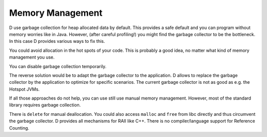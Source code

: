 Memory Management
=================

D use garbage collection for heap allocated data by default.
This provides a safe default
and you can program without memory worries like in Java.
However, (after careful profiling!) you might find the garbage collector to be the bottleneck.
In this case D provides various ways to fix this.

You could avoid allocation in the hot spots of your code.
This is probably a good idea,
no matter what kind of memory management you use.

You can disable garbage collection temporarily.

.. code-block:: d
    std.gc.disable()
    // no garbage collection in here, only allocation
    std.gc.enable()

The reverse solution would be to adapt the garbage collector to the application.
D allows to replace the garbage collector by the application
to optimize for specific scenarios.
The current garbage collector is not as good as e.g. the Hotspot JVMs.


If all those approaches do not help,
you can use still use manual memory management.
However, most of the standard library requires garbage collection.

There is ``delete`` for manual deallocation.
You could also access ``malloc`` and ``free`` from libc directly
and thus circumvent the garbage collector.
D provides all mechanisms for RAII like C++.
There is no compiler/language support for Reference Counting.

.. seealso::
   http://dlang.org/memory.html
